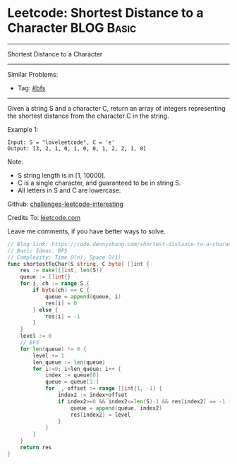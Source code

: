 * Leetcode: Shortest Distance to a Character                                              :BLOG:Basic:
#+STARTUP: showeverything
#+OPTIONS: toc:nil \n:t ^:nil creator:nil d:nil
:PROPERTIES:
:type:     bfs
:END:
---------------------------------------------------------------------
Shortest Distance to a Character
---------------------------------------------------------------------
Similar Problems:
- Tag: [[https://code.dennyzhang.com/tag/bfs][#bfs]]
---------------------------------------------------------------------
Given a string S and a character C, return an array of integers representing the shortest distance from the character C in the string.

Example 1:
#+BEGIN_EXAMPLE
Input: S = "loveleetcode", C = 'e'
Output: [3, 2, 1, 0, 1, 0, 0, 1, 2, 2, 1, 0]
#+END_EXAMPLE
 
Note:

- S string length is in [1, 10000].
- C is a single character, and guaranteed to be in string S.
- All letters in S and C are lowercase.

Github: [[url-external:https://github.com/DennyZhang/challenges-leetcode-interesting/tree/master/shortest-distance-to-a-character][challenges-leetcode-interesting]]

Credits To: [[url-external:https://leetcode.com/problems/shortest-distance-to-a-character/description/][leetcode.com]]

Leave me comments, if you have better ways to solve.

#+BEGIN_SRC go
// Blog link: https://code.dennyzhang.com/shortest-distance-to-a-character
// Basic Ideas: BFS
// Complexity: Time O(n), Space O(1)
func shortestToChar(S string, C byte) []int {
    res := make([]int, len(S))
    queue := []int{}
    for i, ch := range S {
        if byte(ch) == C {
            queue = append(queue, i)
            res[i] = 0
        } else {
            res[i] = -1
        }        
    }
    level := 0
    // BFS
    for len(queue) != 0 {
        level += 1
        len_queue := len(queue)
        for i:=0; i<len_queue; i++ {
            index := queue[0]
            queue = queue[1:]
            for _, offset := range []int{1, -1} {
                index2 := index+offset
                if index2>=0 && index2<=len(S)-1 && res[index2] == -1 {
                    queue = append(queue, index2)
                    res[index2] = level
                }
            }
        }
    }
    return res
}
#+END_SRC

